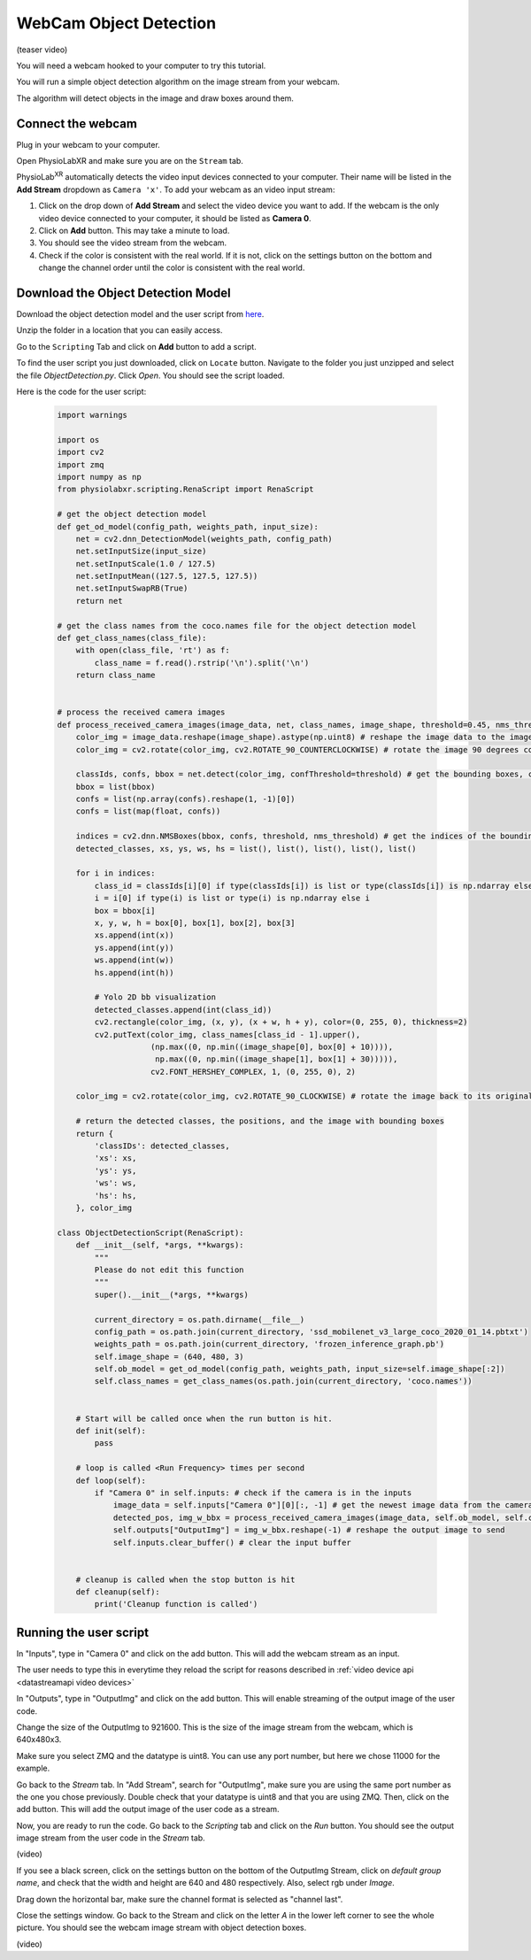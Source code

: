 ##############################
WebCam Object Detection
##############################


(teaser video)

You will need a webcam hooked to your computer to try this tutorial.

You will run a simple object detection algorithm on the image stream from your webcam.

The algorithm will detect objects in the image and draw boxes around them.


Connect the webcam
************************

Plug in your webcam to your computer.

Open PhysioLabXR and make sure you are on the ``Stream`` tab.

PhysioLab\ :sup:`XR` automatically detects the video input devices
connected to your computer. Their name will be listed in the **Add Stream** dropdown as ``Camera 'x'``.
To add your webcam as an video input stream:

#. Click on the drop down of **Add Stream**  and select the video device you want to add. If the webcam is the only video device connected to your computer, it should be listed as **Camera 0**.
#. Click on **Add** button. This may take a minute to load.
#. You should see the video stream from the webcam.
#. Check if the color is consistent with the real world. If it is not, click on the settings button on the bottom and change the channel order until the color is consistent with the real world.


.. raw:: html

    <div style="position: relative; padding-bottom: 56.25%; height: 0; overflow: hidden; max-width: 100%; height: auto;">
        <video id="autoplay-video1" autoplay controls loop muted playsinline style="position: absolute; top: 0; left: 0; width: 100%; height: 100%;">
            <source src="_static/video_device.mp4" type="video/mp4">
            Your browser does not support the video tag.
        </video>
    </div>


Download the Object Detection Model
************************

Download the object detection model and the user script from `here <https://drive.google.com/file/d/1WLWCxxepP8b2Y50280sZJzJ0aeCklE13/view?usp=share_link>`_.

Unzip the folder in a location that you can easily access.

Go to the ``Scripting`` Tab and click on **Add** button to add a script.

To find the user script you just downloaded, click on ``Locate`` button. Navigate to the folder you just unzipped and select the file *ObjectDetection.py*. Click *Open*. You should see the script loaded.

Here is the code for the user script:

    .. code-block:: python

        import warnings

        import os
        import cv2
        import zmq
        import numpy as np
        from physiolabxr.scripting.RenaScript import RenaScript

        # get the object detection model
        def get_od_model(config_path, weights_path, input_size):
            net = cv2.dnn_DetectionModel(weights_path, config_path)
            net.setInputSize(input_size)
            net.setInputScale(1.0 / 127.5)
            net.setInputMean((127.5, 127.5, 127.5))
            net.setInputSwapRB(True)
            return net

        # get the class names from the coco.names file for the object detection model
        def get_class_names(class_file):
            with open(class_file, 'rt') as f:
                class_name = f.read().rstrip('\n').split('\n')
            return class_name


        # process the received camera images
        def process_received_camera_images(image_data, net, class_names, image_shape, threshold=0.45, nms_threshold=0.2):
            color_img = image_data.reshape(image_shape).astype(np.uint8) # reshape the image data to the image shape
            color_img = cv2.rotate(color_img, cv2.ROTATE_90_COUNTERCLOCKWISE) # rotate the image 90 degrees counter clockwise because the cv2 has a different origin

            classIds, confs, bbox = net.detect(color_img, confThreshold=threshold) # get the bounding boxes, confidence, and class ids
            bbox = list(bbox)
            confs = list(np.array(confs).reshape(1, -1)[0])
            confs = list(map(float, confs))

            indices = cv2.dnn.NMSBoxes(bbox, confs, threshold, nms_threshold) # get the indices of the bounding boxes
            detected_classes, xs, ys, ws, hs = list(), list(), list(), list(), list()

            for i in indices:
                class_id = classIds[i][0] if type(classIds[i]) is list or type(classIds[i]) is np.ndarray else classIds[i]
                i = i[0] if type(i) is list or type(i) is np.ndarray else i
                box = bbox[i]
                x, y, w, h = box[0], box[1], box[2], box[3]
                xs.append(int(x))
                ys.append(int(y))
                ws.append(int(w))
                hs.append(int(h))

                # Yolo 2D bb visualization
                detected_classes.append(int(class_id))
                cv2.rectangle(color_img, (x, y), (x + w, h + y), color=(0, 255, 0), thickness=2)
                cv2.putText(color_img, class_names[class_id - 1].upper(),
                            (np.max((0, np.min((image_shape[0], box[0] + 10)))),
                             np.max((0, np.min((image_shape[1], box[1] + 30))))),
                            cv2.FONT_HERSHEY_COMPLEX, 1, (0, 255, 0), 2)

            color_img = cv2.rotate(color_img, cv2.ROTATE_90_CLOCKWISE) # rotate the image back to its original orientation

            # return the detected classes, the positions, and the image with bounding boxes
            return {
                'classIDs': detected_classes,
                'xs': xs,
                'ys': ys,
                'ws': ws,
                'hs': hs,
            }, color_img

        class ObjectDetectionScript(RenaScript):
            def __init__(self, *args, **kwargs):
                """
                Please do not edit this function
                """
                super().__init__(*args, **kwargs)

                current_directory = os.path.dirname(__file__)
                config_path = os.path.join(current_directory, 'ssd_mobilenet_v3_large_coco_2020_01_14.pbtxt')
                weights_path = os.path.join(current_directory, 'frozen_inference_graph.pb')
                self.image_shape = (640, 480, 3)
                self.ob_model = get_od_model(config_path, weights_path, input_size=self.image_shape[:2])
                self.class_names = get_class_names(os.path.join(current_directory, 'coco.names'))


            # Start will be called once when the run button is hit.
            def init(self):
                pass

            # loop is called <Run Frequency> times per second
            def loop(self):
                if "Camera 0" in self.inputs: # check if the camera is in the inputs
                    image_data = self.inputs["Camera 0"][0][:, -1] # get the newest image data from the camera
                    detected_pos, img_w_bbx = process_received_camera_images(image_data, self.ob_model, self.class_names, self.image_shape) # process the image data
                    self.outputs["OutputImg"] = img_w_bbx.reshape(-1) # reshape the output image to send
                    self.inputs.clear_buffer() # clear the input buffer


            # cleanup is called when the stop button is hit
            def cleanup(self):
                print('Cleanup function is called')


Running the user script
************************

In "Inputs", type in "Camera 0" and click on the add button. This will add the webcam stream as an input.

The user needs to type this in everytime they reload the script for reasons described in :ref:`video device api <datastreamapi video devices>`

In "Outputs", type in "OutputImg" and click on the add button. This will enable streaming of the output image of the user code.

Change the size of the OutputImg to 921600. This is the size of the image stream from the webcam, which is 640x480x3.

Make sure you select ZMQ and the datatype is uint8. You can use any port number, but here we chose 11000 for the example.

Go back to the *Stream* tab. In "Add Stream", search for "OutputImg", make sure you are using the same port number as the one you chose previously. Double check that your datatype is uint8 and that you are using ZMQ. Then, click on the add button. This will add the output image of the user code as a stream.

Now, you are ready to run the code. Go back to the *Scripting* tab and click on the *Run* button. You should see the output image stream from the user code in the *Stream* tab.

(video)


If you see a black screen, click on the settings button on the bottom of the OutputImg Stream, click on *default group name*, and check that the width and height are 640 and 480 respectively. Also, select rgb under *Image*.

Drag down the horizontal bar, make sure the channel format is selected as "channel last".

Close the settings window. Go back to the Stream and click on the letter *A* in the lower left corner to see the whole picture. You should see the webcam image stream with object detection boxes.

(video)